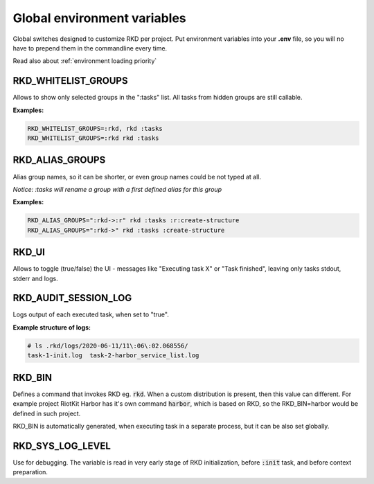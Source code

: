 .. _global environment variables:

Global environment variables
============================

Global switches designed to customize RKD per project. Put environment variables into your **.env** file, so you will no have
to prepend them in the commandline every time.

Read also about :ref:`environment loading priority`

RKD_WHITELIST_GROUPS
~~~~~~~~~~~~~~~~~~~~

Allows to show only selected groups in the ":tasks" list. All tasks from hidden groups are still callable.

**Examples:**

.. code:: bash

    RKD_WHITELIST_GROUPS=:rkd, rkd :tasks
    RKD_WHITELIST_GROUPS=:rkd rkd :tasks

RKD_ALIAS_GROUPS
~~~~~~~~~~~~~~~~

Alias group names, so it can be shorter, or even group names could be not typed at all.

*Notice: :tasks will rename a group with a first defined alias for this group*

**Examples:**

.. code:: bash

    RKD_ALIAS_GROUPS=":rkd->:r" rkd :tasks :r:create-structure
    RKD_ALIAS_GROUPS=":rkd->" rkd :tasks :create-structure


RKD_UI
~~~~~~

Allows to toggle (true/false) the UI - messages like "Executing task X" or "Task finished", leaving only tasks stdout, stderr and logs.


RKD_AUDIT_SESSION_LOG
~~~~~~~~~~~~~~~~~~~~~

Logs output of each executed task, when set to "true".

**Example structure of logs:**

.. code:: bash

    # ls .rkd/logs/2020-06-11/11\:06\:02.068556/
    task-1-init.log  task-2-harbor_service_list.log


RKD_BIN
~~~~~~~

Defines a command that invokes RKD eg. :code:`rkd`. When a custom distribution is present, then this value can different.
For example project RiotKit Harbor has it's own command :code:`harbor`, which is based on RKD, so the RKD_BIN=harbor would be defined
in such project.

RKD_BIN is automatically generated, when executing task in a separate process, but it can be also set globally.


RKD_SYS_LOG_LEVEL
~~~~~~~~~~~~~~~~~

Use for debugging. The variable is read in very early stage of RKD initialization, before :code:`:init` task, and before context preparation.
